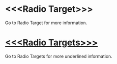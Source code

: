 * <<<Radio Target>>>

Go to Radio Target for more information.

* _<<<Radio Targets>>>_

Go to Radio Targets for more underlined information.

